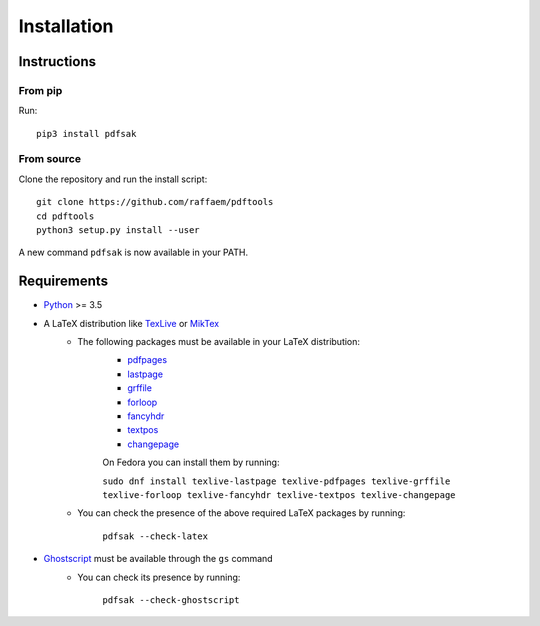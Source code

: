Installation
============

Instructions
^^^^^^^^^^^^

From pip
--------

Run::

    pip3 install pdfsak

From source
-----------

Clone the repository and run the install script::

    git clone https://github.com/raffaem/pdftools
    cd pdftools
    python3 setup.py install --user

A new command ``pdfsak`` is now available in your PATH.

Requirements
^^^^^^^^^^^^

* `Python <https://www.python.org/>`_ >= 3.5
* A LaTeX distribution like `TexLive <https://www.tug.org/texlive/>`_ or `MikTex <http://miktex.org/>`_
    * The following packages must be available in your LaTeX distribution:
        * `pdfpages <https://www.ctan.org/pkg/pdfpages>`_
        * `lastpage <https://www.ctan.org/pkg/lastpage>`_
        * `grffile <https://www.ctan.org/pkg/grffile>`_
        * `forloop <https://www.ctan.org/pkg/forloop>`_
        * `fancyhdr <https://www.ctan.org/pkg/fancyhdr>`_
        * `textpos <https://www.ctan.org/pkg/textpos>`_
        * `changepage <https://www.ctan.org/pkg/changepage>`_

        On Fedora you can install them by running:

        ``sudo dnf install texlive-lastpage texlive-pdfpages texlive-grffile texlive-forloop texlive-fancyhdr texlive-textpos texlive-changepage``

    * You can check the presence of the above required LaTeX packages by running:

        ``pdfsak --check-latex``

* `Ghostscript <https://www.ghostscript.com>`_ must be available through the ``gs`` command
    * You can check its presence by running:

        ``pdfsak --check-ghostscript``
